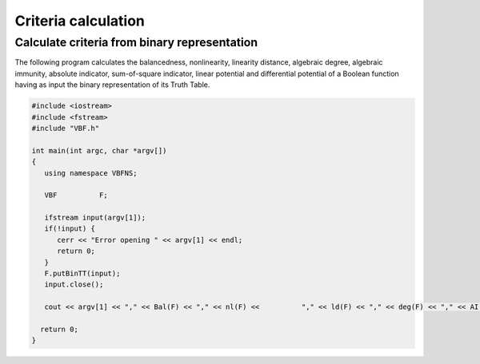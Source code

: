 ********************
Criteria calculation
********************

Calculate criteria from binary representation
=============================================

The following program calculates the balancedness, nonlinearity, linearity distance, algebraic degree, algebraic immunity, absolute indicator, sum-of-square indicator, linear potential and differential potential of a Boolean function having as input the binary representation of its Truth Table. 

.. code-block:: c

	#include <iostream>
	#include <fstream>
	#include "VBF.h"
	  
	int main(int argc, char *argv[]) 
	{
	   using namespace VBFNS;
	   
	   VBF		F;

	   ifstream input(argv[1]);
	   if(!input) {
	      cerr << "Error opening " << argv[1] << endl;
	      return 0;
	   }
	   F.putBinTT(input);
	   input.close();

	   cout << argv[1] << "," << Bal(F) << "," << nl(F) << 		"," << ld(F) << "," << deg(F) << "," << AI(F) << "," 		<< maxAC(F) << "," << sigma(F) << "," << lp(F) << 		"," << dp(F) << endl;

	  return 0;
	}


